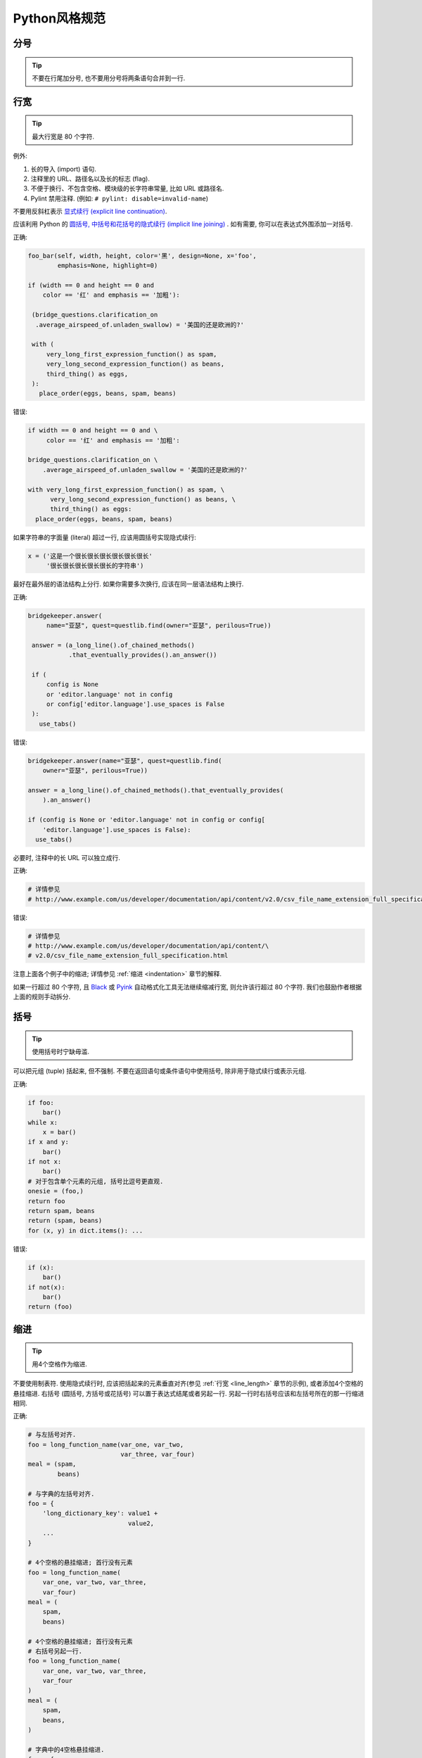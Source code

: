 Python风格规范
================================

分号
--------------------

.. tip::
    不要在行尾加分号, 也不要用分号将两条语句合并到一行.

.. _line_length:    
    
行宽
--------------------

.. tip::
    最大行宽是 80 个字符.
   
例外:
 
#. 长的导入 (import) 语句.
#. 注释里的 URL、路径名以及长的标志 (flag).
#. 不便于换行、不包含空格、模块级的长字符串常量, 比如 URL 或路径名.
#. Pylint 禁用注释. (例如: ``# pylint: disable=invalid-name``)

不要用反斜杠表示 `显式续行 (explicit line continuation) <https://docs.python.org/3/reference/lexical_analysis.html#explicit-line-joining>`_.

应该利用 Python 的 `圆括号, 中括号和花括号的隐式续行 (implicit line joining) <http://docs.python.org/2/reference/lexical_analysis.html#implicit-line-joining>`_ . 如有需要, 你可以在表达式外围添加一对括号. 

正确:

.. code-block:: python

    foo_bar(self, width, height, color='黑', design=None, x='foo',
            emphasis=None, highlight=0)

    if (width == 0 and height == 0 and
        color == '红' and emphasis == '加粗'):

     (bridge_questions.clarification_on
      .average_airspeed_of.unladen_swallow) = '美国的还是欧洲的?'

     with (
         very_long_first_expression_function() as spam,
         very_long_second_expression_function() as beans,
         third_thing() as eggs,
     ):
       place_order(eggs, beans, spam, beans)

错误:

.. code-block:: python

    if width == 0 and height == 0 and \
         color == '红' and emphasis == '加粗':

    bridge_questions.clarification_on \
        .average_airspeed_of.unladen_swallow = '美国的还是欧洲的?'

    with very_long_first_expression_function() as spam, \
          very_long_second_expression_function() as beans, \
          third_thing() as eggs:
      place_order(eggs, beans, spam, beans)

如果字符串的字面量 (literal) 超过一行, 应该用圆括号实现隐式续行:

.. code-block:: python

    x = ('这是一个很长很长很长很长很长很长'
         '很长很长很长很长很长的字符串')

最好在最外层的语法结构上分行. 如果你需要多次换行, 应该在同一层语法结构上换行.

正确:

.. code-block:: python

    bridgekeeper.answer(
         name="亚瑟", quest=questlib.find(owner="亚瑟", perilous=True))

     answer = (a_long_line().of_chained_methods()
               .that_eventually_provides().an_answer())

     if (
         config is None
         or 'editor.language' not in config
         or config['editor.language'].use_spaces is False
     ):
       use_tabs()

错误:

.. code-block:: python

    bridgekeeper.answer(name="亚瑟", quest=questlib.find(
        owner="亚瑟", perilous=True))

    answer = a_long_line().of_chained_methods().that_eventually_provides(
        ).an_answer()

    if (config is None or 'editor.language' not in config or config[
        'editor.language'].use_spaces is False):
      use_tabs()

必要时, 注释中的长 URL 可以独立成行.

正确:

.. code-block:: python

    # 详情参见
    # http://www.example.com/us/developer/documentation/api/content/v2.0/csv_file_name_extension_full_specification.html

错误:

.. code-block:: python

    # 详情参见
    # http://www.example.com/us/developer/documentation/api/content/\
    # v2.0/csv_file_name_extension_full_specification.html     

注意上面各个例子中的缩进; 详情参见 :ref:`缩进 <indentation>` 章节的解释. 

如果一行超过 80 个字符, 且 `Black <https://github.com/psf/black>`_ 或 `Pyink <https://github.com/google/pyink>`_ 自动格式化工具无法继续缩减行宽, 则允许该行超过 80 个字符. 我们也鼓励作者根据上面的规则手动拆分.
    
括号
--------------------

.. tip::
    使用括号时宁缺毋滥.

可以把元组 (tuple) 括起来, 但不强制. 不要在返回语句或条件语句中使用括号, 除非用于隐式续行或表示元组.

正确:

.. code-block:: python    
  
    if foo: 
        bar()
    while x:
        x = bar()
    if x and y:
        bar()
    if not x:
        bar()
    # 对于包含单个元素的元组, 括号比逗号更直观.
    onesie = (foo,)
    return foo
    return spam, beans
    return (spam, beans)
    for (x, y) in dict.items(): ...

错误:

.. code-block:: python
       
    if (x):
        bar()
    if not(x):
        bar()
    return (foo)
         
.. _indentation:  

缩进
--------------------

.. tip::
    用4个空格作为缩进.
    
不要使用制表符. 使用隐式续行时, 应该把括起来的元素垂直对齐(参见 :ref:`行宽 <line_length>` 章节的示例), 或者添加4个空格的悬挂缩进. 右括号 (圆括号, 方括号或花括号) 可以置于表达式结尾或者另起一行. 另起一行时右括号应该和左括号所在的那一行缩进相同.

正确:

.. code-block:: python

    # 与左括号对齐.
    foo = long_function_name(var_one, var_two,
                             var_three, var_four)
    meal = (spam,
            beans)

    # 与字典的左括号对齐.
    foo = {
        'long_dictionary_key': value1 +
                               value2,
        ...
    }

    # 4个空格的悬挂缩进; 首行没有元素
    foo = long_function_name(
        var_one, var_two, var_three,
        var_four)
    meal = (
        spam,
        beans)

    # 4个空格的悬挂缩进; 首行没有元素
    # 右括号另起一行.
    foo = long_function_name(
        var_one, var_two, var_three,
        var_four
    )
    meal = (
        spam,
        beans,
    )

    # 字典中的4空格悬挂缩进.
    foo = {
        'long_dictionary_key':
            long_dictionary_value,
        ...
    }

错误:

.. code-block:: python

    # 首行不能有元素.
    foo = long_function_name(var_one, var_two,
        var_three, var_four)

    # 禁止2个空格的悬挂缩进.
    foo = long_function_name(
      var_one, var_two, var_three,
      var_four)

    # 字典没有悬挂缩进.
    foo = {
        'long_dictionary_key':
        long_dictionary_value,
        ...
    }
         
序列的尾部要添加逗号吗?
-----------------------

.. tip::
    仅当 ``]``, ``)``, ``}`` 和最后一个元素不在同一行时, 推荐在序列尾部添加逗号. 我们的 Python 自动格式化工具会把尾部的逗号视为一种格式提示.

Shebang行
--------------------

.. tip::
    大部分 ``.py`` 文件不必以 ``#!`` 开始. 可以根据 `PEP-394 <http://www.python.org/dev/peps/pep-0394/>`_ , 在程序的主文件开头添加 ``#!/usr/bin/env python3`` (以支持 virtualenv) 或者 ``#!/usr/bin/python3``.

(译者注: 在计算机科学中, `Shebang <http://en.wikipedia.org/wiki/Shebang_(Unix)>`_ (也称为Hashbang)是一个由井号和叹号构成的字符串行(#!), 其出现在文本文件的第一行的前两个字符. 在文件中存在Shebang的情况下, 类Unix操作系统的程序载入器会分析Shebang后的内容, 将这些内容作为解释器指令, 并调用该指令, 并将载有Shebang的文件路径作为该解释器的参数. 例如, 以指令#!/bin/sh开头的文件在执行时会实际调用/bin/sh程序.)

内核会通过这行内容找到Python解释器, 但是Python解释器在导入模块时会忽略这行内容. 这行内容仅对需要直接运行的文件有效.

.. _comments:  
 
注释和文档字符串 (docstring)
----------------------------

.. tip::
    模块、函数、方法的文档字符串和内部注释一定要采用正确的风格.    

**文档字符串**

    Python 的文档字符串用于注释代码. 文档字符串是位于包、模块、类或函数里第一个语句的字符串. 可以用对象的 ``__doc__`` 成员自动提取这些字符串, 并为 ``pydoc`` 所用. (可以试试在你的模块上运行 ``pydoc`` 并观察结果). 文档字符串一定要用三重双引号 ``"""`` 的格式 (依据 `PEP-257 <http://www.python.org/dev/peps/pep-0257/>`_ ). 文档字符串应该是一行概述 (整行不超过 80 个字符), 以句号、问号或感叹号结尾. 如果要写更多注释 (推荐), 那么概述后面必须紧接着一个空行, 然后是剩下的内容, 缩进与文档字符串的第一行的第一个引号对齐. 下面是更多有关文档字符串的格式规范. 

**模块**

    每个文件应该包含一个许可协议模版. 应根据项目使用的许可协议 (例如, Apache 2.0, BSD, LGPL, GPL) 选择合适的模版.

    文件的开头应该是文档字符串, 其中应该描述该模块内容和用法.

    .. code-block:: python

        """模块或程序的一行概述, 以句号结尾.

        留一个空行. 接下来应该写模块或程序的总体描述. 也可以选择简要描述导出的类和函数,
        和/或描述使用示例.

        经典的使用示例:

        foo = ClassFoo()
        bar = foo.FunctionBar()
        """

**测试模块**

    测试文件不必包含模块级文档字符串. 只有在文档字符串可以提供额外信息时才需要写入文件.

    例如, 你可以描述运行测试时所需的特殊要求, 解释不常见的初始化模式, 描述外部环境的依赖等等.

    .. code-block:: python

        """这个blaze测试会使用样板文件.

        若要更新这些文件, 你可以在 `google3` 文件夹中运行
        `blaze run //foo/bar:foo_test -- --update_golden_files`
        """

    不要使用不能提供额外信息的文档字符串.

    .. code-block:: python

        """foo.bar 的测试."""

**函数和方法**
   
    本节中的函数是指函数、方法、生成器 (generator) 和特性 (property).

    满足下列任意特征的任何函数都必须有文档字符串:

    #. 公开 API 的一部分
    #. 长度过长
    #. 逻辑不能一目了然

    文档字符串应该提供充分的信息, 让调用者无需阅读函数的代码就能调用函数. 文档字符串应该描述函数的调用语法和语义信息, 而不应该描述具体的实现细节, 除非这些细节会影响函数的用法. 比如, 如果函数的副作用是会修改某个传入的对象, 那就需要在文档字符串中说明. 对于微妙、重要但是与调用者无关的实现细节, 相较于在文档字符串里说明, 还是在代码中间加注释更好.

    文档字符串可以是陈述句 (``"""Fetches rows from a Bigtable."""``) 或者祈使句 (``"""Fetch rows from a Bigtable."""``), 不过一个文件内的风格应当一致. 对于 ``@property`` 修饰的数据描述符 (data descriptor), 文档字符串应采用和属性 (attribute) 或 :ref:`函数参数 <doc_function_args>` 一样的风格 (``"""Bigtable 路径."""`` 而非 ``"""返回 Bigtable 路径."""``).

    对于覆写 (override) 基类 (base class) 方法的子类方法, 可以用简单的文档字符串引导读者阅读基类方法的文档字符串, 比如 ``"""参见基类.""""``. 这样是为了避免到处复制基类方法中已有的文档字符串. 然而, 如果覆写的子类方法与基类方法截然不同, 或者有更多细节需要记录 (例如有额外的的副作用), 那么子类方法的文档字符串中至少要描述这些区别.
    
    函数的部分特征应该在以下列出特殊小节中记录. 每小节有一行标题, 标题以冒号结尾. 除标题行外, 小节的其他部分应有2个或4个空格 (同一文件内应保持一致) 的悬挂缩进. 如果函数名和函数签名 (signature) 可以见名知意, 以至于一行文档字符串就能恰当地描述该函数, 那么可以省略这些小节.

.. _doc_function_args:    

    Args: (参数:)
        列出所有参数名. 参数名后面是一个冒号, 然后是一个空格或者换行符, 最后是描述. 如果描述过长以至于一行超出了 80 字符, 则描述部分应该比参数名所在的行多2个或者4个空格 (文件内应当一致) 的悬挂缩进. 如果代码没有类型注解, 则描述中应该说明所需的类型. 如果一个函数有形如 ``*foo`` (可变长参数列表) 或者 ``**bar`` (任意关键字参数) 的参数, 那么列举参数名时应该写成 ``*foo`` 和 ``**bar`` 的这样的格式.

    Returns: ("返回:")
        生成器应该用 "Yields:" ("生成:" )

        描述返回值的类型和意义. 如果函数仅仅返回 ``None``, 这一小节可以省略. 如果文档字符串以 Returns (返回) 或者 Yields (生成) 开头 (例如 ``"""返回 Bigtable 的行, 类型是字符串构成的元组."""``) 且这句话已经足以描述返回值, 也可以省略这一小节. 不要模仿 Numpy 风格的文档 (`例子 <http://numpy.org/doc/stable/reference/generated/numpy.linalg.qr.html>`_). 他们在文档中记录作为返回值的元组时, 写得就像返回值是多个值且每个值都有名字 (没有提到返回的是元组). 应该这样描述此类情况: "返回: 一个元组 (mat_a, mat_b), 其中 mat_a 是..., 且 ...". 文档字符串中使用的辅助名称不需要和函数体的内部变量名一致 (因为这些名称不是 API 的一部分).

    Raises: (抛出:)
        列出与接口相关的所有异常和异常描述. 用类似 Args (参数) 小节的格式，写成异常名+冒号+空格/换行, 并添加悬挂缩进. 不要在文档中记录违反 API 的使用条件时会抛出的异常 (因为这会让违背 API 时出现的效果成为 API 的一部分, 这是矛盾的).

    .. code-block:: python

        def fetch_smalltable_rows(
            table_handle: smalltable.Table,
            keys: Sequence[bytes | str],
            require_all_keys: bool = False,
        ) -> Mapping[bytes, tuple[str, ...]]:
            """从 Smalltable 获取数据行.

            从 table_handle 代表的 Table 实例中检索指定键值对应的行. 如果键值是字符串,
            字符串将用 UTF-8 编码.

            参数:
                table_handle: 处于打开状态的 smalltable.Table 实例.
                keys: 一个字符串序列, 代表要获取的行的键值. 字符串将用 UTF-8 编码.
                require_all_keys: 如果为 True, 只返回那些所有键值都有对应数据的
                    行.

            返回:
                一个字典, 把键值映射到行数据上. 行数据是字符串构成的元组. 例如:

                {b'Serak': ('Rigel VII', 'Preparer'),
                 b'Zim': ('Irk', 'Invader'),
                 b'Lrrr': ('Omicron Persei 8', 'Emperor')}

                返回的键值一定是字节串. 如果字典中没有 keys 参数中的某个键值, 说明
                表格中没有找到这一行 (且 require_all_keys 一定是 false).

            抛出:
                IOError: 访问 smalltable 时出现错误.
            """

    以下这种在 Args (参数) 小节中换行的写法也是可以的:

    .. code-block:: python

        def fetch_smalltable_rows(
            table_handle: smalltable.Table,
            keys: Sequence[bytes | str],
            require_all_keys: bool = False,
        ) -> Mapping[bytes, tuple[str, ...]]:
            """从 Smalltable 获取数据行.

            从 table_handle 代表的 Table 实例中检索指定键值对应的行. 如果键值是字符串,
            字符串将用 UTF-8 编码.

            参数:
                table_handle:
                  处于打开状态的 smalltable.Table 实例.
                keys:
                  一个字符串序列, 代表要获取的行的键值. 字符串将用 UTF-8 编码.
                require_all_keys:
                  如果为 True, 只返回那些所有键值都有对应数据的行.

            返回:
                一个字典, 把键值映射到行数据上. 行数据是字符串构成的元组. 例如:

                {b'Serak': ('Rigel VII', 'Preparer'),
                 b'Zim': ('Irk', 'Invader'),
                 b'Lrrr': ('Omicron Persei 8', 'Emperor')}

                返回的键值一定是字节串. 如果字典中没有 keys 参数中的某个键值, 说明
                表格中没有找到这一行 (且 require_all_keys 一定是 false).

            抛出:
                IOError: 访问 smalltable 时出现错误.
            """

**类 (class)**
            
    类的定义下方应该有一个描述该类的文档字符串. 如果你的类包含公有属性 (attributes), 应该在 ``Attributes`` (属性) 小节中记录这些属性, 格式与函数的 ``Args`` (参数) 小节类似.

    .. code-block:: python

        class SampleClass(object):
            """这里是类的概述.

            这里是更多信息....
            这里是更多信息....

            属性:
                likes_spam: 布尔值, 表示我们是否喜欢午餐肉.
                eggs: 用整数记录的下蛋的数量.
            """

            def __init__(self, likes_spam = False):
                """用某某某初始化 SampleClass."""
                self.likes_spam = likes_spam
                self.eggs = 0

            def public_method(self):
                """执行某某操作."""

    类的文档字符串开头应该是一行概述, 描述类的实例所代表的事物. 这意味着 ``Exception`` 的子类 (subclass) 应该描述这个异常代表什么, 而不是描述抛出异常时的环境. 类的文档字符串不应该有无意义的重复, 例如说这个类是一种类.

    正确:

    .. code-block:: python

        class CheeseShopAddress:
        """奶酪店的地址.

        ...
        """

        class OutOfCheeseError(Exception):
        """没有可用的奶酪."""
    
    错误:

    .. code-block:: python

        class CheeseShopAddress:
        """一个描述奶酪店地址的类.

        ...
        """

        class OutOfCheeseError(Exception):
        """在没有可用的奶酪时抛出."""

**块注释和行注释**

    最后一种需要写注释的地方是代码中复杂的部分. 如果你可能在以后 `代码评审 (code review) <http://en.wikipedia.org/wiki/Code_review>`_ 时要解释某段代码, 那么现在就应该给这段代码加上注释. 应该在复杂的操作开始前写上若干行注释. 对于不是一目了然的代码, 应该在行尾添加注释. 

    .. code-block:: python

        # 我们用加权的字典搜索, 寻找 i 在数组中的位置. 我们基于数组中的最大值和数组
        # 长度, 推断一个位置, 然后用二分搜索获得最终准确的结果.

        if i & (i-1) == 0:  # 如果 i 是 0 或者 2 的整数次幂, 则为真.

    为了提高可读性, 注释的井号和代码之间应有至少2个空格, 井号和注释之间应该至少有一个空格.

    除此之外, 绝不要仅仅描述代码. 应该假设读代码的人比你更懂Python, 只是不知道你的代码要做什么. 

    .. code-block:: python

        # 不好的注释: 现在遍历数组 b, 确保每次 i 出现时, 下一个元素是 i+1

标点符号、拼写和语法
--------------------

.. tip::
    注意标点符号、拼写和语法. 文笔好的注释比差的注释更容易理解.

注释应该和记叙文一样可读, 使用恰当的大小写和标点. 一般而言, 完整的句子比残缺句更可读. 较短的注释 (比如行尾注释) 可以更随意, 但是你要保持风格一致.

尽管你可能会因为代码审稿人指出你误把冒号写作逗号而灰心, 但是保持源代码清晰可读也是非常重要的. 正确的标点、拼写和语法有助于实现这一目标.

字符串
--------------------

.. tip::
    应该用 `f-string <https://docs.python.org/zh-cn/3/reference/lexical_analysis.html#f-strings>`_、 ``%`` 运算符或 ``format`` 方法来格式化字符串. 即使所有参数都是字符串, 也如此. 你可以自行评判合适的选项. 可以用 ``+`` 实现单次拼接, 但是不要用 ``+`` 实现格式化.

正确:

.. code-block:: python

    x = f'名称: {name}; 分数: {n}'
    x = '%s, %s!' % (imperative, expletive)
    x = '{}, {}'.format(first, second)
    x = '名称: %s; 分数: %d' % (name, n)
    x = '名称: %(name)s; 分数: %(score)d' % {'name':name, 'score':n}
    x = '名称: {}; 分数: {}'.format(name, n)
    x = a + b

错误:

.. code-block:: python

    x = first + ', ' + second
    x = '名称: ' + name + '; 分数: ' + str(n)

不要在循环中用 ``+`` 和 ``+=`` 操作符来堆积字符串. 这有时会产生平方而不是线性的时间复杂度. 有时 CPython 会优化这种情况, 但这是一种实现细节. 我们无法轻易预测这种优化是否生效, 而且未来情况可能出现变化. 作为替代方案, 你可以将每个子串加入列表, 然后在循环结束后用 ``''.join`` 拼接列表. 也可以将每个子串写入一个 ``io.StringIO`` 缓冲区中. 这些技巧保证始终有线性的平摊 (amortized) 时间复杂度.

正确:

.. code-block:: python

    items = ['<table>']
    for last_name, first_name in employee_list:
        items.append('<tr><td>%s, %s</td></tr>' % (last_name, first_name))
    items.append('</table>')
    employee_table = ''.join(items)

错误:

.. code-block:: python

    employee_table = '<table>'
    for last_name, first_name in employee_list:
        employee_table += '<tr><td>%s, %s</td></tr>' % (last_name, first_name)
    employee_table += '</table>'

应该保持同一文件中字符串引号的一致性. 选择 ``'`` 或者 ``"`` 以后不要改变主意. 如果需要避免用反斜杠来转义引号, 则可以使用另一种引号. 

正确:

.. code-block:: python

        Python('为什么你要捂眼睛?')
        Gollum("I'm scared of lint errors. (我害怕格式错误.)")
        Narrator('"很好!" 一个开心的 Python 审稿人心想.')

(译者注: 注意 "I'm" 中间有一个单引号，所以这一行的外层引号可以用不同的引号.)

错误:

.. code-block:: python
  
        Python("为什么你要捂眼睛?")
        Gollum('格式检查器. 它在闪耀. 它要亮瞎我们.')
        Gollum("伟大的格式检查器永在. 它在看. 它在看.")

多行字符串推荐使用 ``"""`` 而非 ``'''``. 当且仅当项目中用 ``'`` 给常规字符串打引号时, 才能在文档字符串以外的多行字符串上使用 ``'''``. 无论如何, 文档字符串必须使用 ``"""``.

多行字符串不会跟进代码其他部分的缩进. 如果需要避免字符串中的额外空格, 可以用多个单行字符串拼接, 或者用 `textwrap.dedent() <https://docs.python.org/zh-cn/3/library/textwrap.html#textwrap.dedent>`_ 删除每行开头的空格.

错误:

.. code-block:: python

        long_string = """这样很难看.
    不要这样做.
    """

正确:

.. code-block:: python

    long_string = """如果你可以接受多余的空格,
        就可以这样."""

    long_string = ("如果你不能接受多余的空格,\n" +
                   "可以这样.")

    long_string = ("如果你不能接受多余的空格,\n"
                   "也可以这样.")

.. code-block:: python

    import textwrap

    long_string = textwrap.dedent("""\
      这样也行, 因为 textwrap.dedent()
      会删除每一行开头共有的空格.""")

注意, 这里的反斜杠没有违反 :ref:`显式续行的禁令 <line_length>`. 此时, 反斜杠用于在字符串字面量 (literal) 中 `对换行符转义 <https://docs.python.org/zh-cn/3/reference/lexical_analysis.html#string-and-bytes-literals>`_.

**日志**

    对于那些第一个参数是格式字符串 (包含 ``%`` 占位符) 的日志函数: 一定要用字符串字面量 (而非 f-string!) 作为第一个参数, 并用占位符的参数作为其他参数. 有些日志的实现会收集未展开的格式字符串, 作为可搜索的项目. 这样也可以免于渲染那些被设置为不用输出的消息.

    正确；

    .. code-block:: python

        import tensorflow as tf
        logger = tf.get_logger()
        logger.info('TensorFlow 的版本是: %s', tf.__version__)

    .. code-block:: python

        import os
        from absl import logging

        logging.info('当前的 $PAGER 是: %s', os.getenv('PAGER', default=''))

        homedir = os.getenv('HOME')
        if homedir is None or not os.access(homedir, os.W_OK):
            logging.error('无法写入主目录, $HOME=%r', homedir)

    错误:

    .. code-block:: python

        import os
        from absl import logging

        logging.info('当前的 $PAGER 是:')
        logging.info(os.getenv('PAGER', default=''))

        homedir = os.getenv('HOME')
        if homedir is None or not os.access(homedir, os.W_OK):
            logging.error(f'无法写入主目录, $HOME={homedir!r}')

**错误信息**

    错误信息 (例如: 诸如 ``ValueError`` 等异常的信息字符串和展示给用户的信息) 应该遵守以下三条规范:

    #. 信息需要精确地匹配真正的错误条件.
    #. 插入的片段一定要能清晰地分辨出来.
    #. 要便于简单的自动化处理 (例如正则搜索, 也就是 grepping).

    正确:

    .. code-block:: python

        if not 0 <= p <= 1:
            raise ValueError(f'这不是概率值: {p!r}')

        try:
            os.rmdir(workdir)
        except OSError as error:
            logging.warning('无法删除这个文件夹 (原因: %r): %r',
                            error, workdir)

    错误:

    .. code-block:: python

        if p < 0 or p > 1:  # 问题: 遇到 float('nan') 时也为假!
            raise ValueError(f'这不是概率值: {p!r}')

        try:
            os.rmdir(workdir)
        except OSError:
            # 问题: 信息中存在错误的揣测，
            # 删除操作可能因为其他原因而失败, 此时会误导调试人员.
            logging.warning('文件夹已被删除: %s', workdir)

        try:
            os.rmdir(workdir)
        except OSError:
            # 问题: 这个信息难以搜索, 而且某些 `workdir` 的值会让人困惑.
            # 假如有人调用这段代码时让 workdir = '已删除'. 这个警告会变成:
            # "无法删除已删除文件夹."
            logging.warning('无法删除%s文件夹.', workdir)

文件、套接字 (socket) 和类似的有状态资源
--------------------------------------------

.. tip::
    使用完文件和套接字以后, 显式地关闭它们. 自然地, 这条规则也应该扩展到其他在内部使用套接字的可关闭资源 (比如数据库连接) 和其他需要用类似方法关停的资源. 其他例子还有 `mmap <https://docs.python.org/zh-cn/3/library/mmap.html>`_ 映射、 `h5py 的文件对象 <https://docs.h5py.org/en/stable/high/file.html>`_ 和 `matplotlib.pyplot 的图像窗口 <https://matplotlib.org/2.1.0/api/_as_gen/matplotlib.pyplot.close.html>`_ .

如果保持不必要的文件、套接字或其他有状态对象开启, 会产生很多缺点:

#. 它们可能消耗有限的系统资源, 例如文件描述符. 如果代码需要使用大量类似的资源而没有及时返还给系统, 就有可能出现原本可以避免的资源枯竭情况.
#. 保持文件的开启状态会阻碍其他操作, 例如移动、删除文件, 卸载 (unmont) 文件系统等等.
#. 如果程序的多个部分共享文件和套接字, 即使逻辑上文件已经关闭了, 仍然有可能出现意外的读写操作. 如果这些资源真正关闭了, 读写操作会抛出异常, 让问题早日浮出水面.

此外, 即使文件和套接字 (以及其他行为类似的资源) 会在析构 (destruct) 时自动关闭, 把对象的生命周期和资源状态绑定的行为依然不妥: 

#. 无法保证运行时 (runtime) 调用 ``__del__`` 方法的真正时机. 不同的 Python 实现采用了不同的内存管理技巧 (比如延迟垃圾处理机制, delayed garbage collection), 可能会随意、无限期地延长对象的生命周期.
#. 意想不到的文件引用 (例如全局对象和异常的堆栈跟踪, exception tracebacks) 可能让文件的存续时间比想象的更长.

依赖于终结器 (finalizer) 实现自动清理的方法有显著的副作用. 这在几十年的时间里、在多种语言中 (参见 `这篇 <https://wiki.sei.cmu.edu/confluence/display/java/MET12-J.+Do+not+use+finalizers>`_ Java 的文章) 多次引发严重问题.

推荐使用 `"with"语句 <https://docs.python.org/zh-cn/3/reference/compound_stmts.html#the-with-statement>`_ 管理文件和类似的资源:

.. code-block:: python

      with open("hello.txt") as hello_file:
          for line in hello_file:
              print line

对于不支持 ``with`` 语句且类似文件的对象, 应该使用 ``contextlib.closing()``:

.. code-block:: python

      import contextlib
      
      with contextlib.closing(urllib.urlopen("http://www.python.org/")) as front_page:
          for line in front_page:
              print line
              
少数情况下无法使用基于上下文 (context) 的资源管理, 此时文档应该清楚地解释代码会如何管理资源的生命周期.

TODO (待办) 注释
--------------------

.. tip::
    在临时、短期和不够完美的代码上添加 TODO (待办) 注释.

待办注释以 ``TODO`` (待办) 这个全部大写的词开头, 紧跟着是用括号括起来的上下文标识符 (最好是 bug 链接, 有时是你的用户名). 最好是诸如 ``TODO(https://crbug.com/<bug编号>):`` 这样的 bug 链接, 因为 bug 有历史追踪和评论, 而程序员可能发生变动并忘记上下文. TODO 后面应该解释待办的事情.

统一 TODO 的格式是为了方便搜索并查看详情. TODO 不代表注释中提到的人要做出修复问题的保证. 所以, 当你创建带有用户名的 TODO 时, 大部分情况下应该用你自己的用户名. 

.. code-block:: python

    # TODO(crbug.com/192795): 研究 cpufreq 的优化.
    # TODO(你的用户名): 提交一个议题 (issue), 用 '*' 代表重复.
    
如果你的 TODO 形式类似于"将来做某事", 请确保其中包含特别具体的日期 ("2009年11月前解决") 或者特别具体的事件 ("当所有客户端都能处理 XML 响应时, 删除这些代码"), 以便于未来的代码维护者理解.

导入 (import) 语句的格式
-------------------------

.. tip::
    导入语句应该各自独占一行. :ref:`typing 和 collections.abc 的导入除外 <typing_imports>`. 例如:

正确:

.. code-block:: python  
  
    from collections.abc import Mapping, Sequence
    import os
    import sys
    from typing import Any, NewType

错误:

.. code-block:: python  
   
    import os, sys
    
导入语句必须在文件顶部, 位于模块的注释和文档字符串之后、全局变量和全局常量之前. 导入语句应该按照如下顺序分组, 从通用到特殊:

#. 导入 Python 的 ``__future__``. 例如:

    .. code-block:: python

        from __future__ import annotations

    参见前文有关 ``__future__`` 语句的描述.

#. 导入 Python 的标准库. 例如:

    .. code-block:: python

        import sys

#. 导入 `第三方 <https://pypi.org/>`_ 模块和包. 例如:

    .. code-block:: python

        import tensorflow as tf

#. 导入代码仓库中的子包. 例如:

    .. code-block:: python

        from otherproject.ai import mind

#. **已废弃的规则**: 导入应用专属的、与该文件属于同一个子包的模块. 例如:

    .. code-block:: python

        from myproject.backend.hgwells import time_machine

    你可能会在较老的谷歌风格 Python 代码中遇到这样的模式, 但现在不再执行这条规则. **我们建议新代码忽略这条规则.** 同等对待应用专属的子包和其他子包即可.

在每个分组内部, 应该按照模块完整包路径 (例如 ``from path import ...`` 中的 ``path``) 的字典序排序, 忽略大小写. 可以选择在分组之间插入空行.

.. code-block:: python

    import collections
    import queue
    import sys

    from absl import app
    from absl import flags
    import bs4
    import cryptography
    import tensorflow as tf

    from book.genres import scifi
    from myproject.backend import huxley
    from myproject.backend.hgwells import time_machine
    from myproject.backend.state_machine import main_loop
    from otherproject.ai import body
    from otherproject.ai import mind
    from otherproject.ai import soul

    # 旧的代码可能会把这些导入语句放在下面这里:
    #from myproject.backend.hgwells import time_machine
    #from myproject.backend.state_machine import main_loop 

语句
--------------------

.. tip::
    通常每个语句应该独占一行.

不过, 如果判断语句的主体与判断条件可以挤进一行, 你可以将它们放在同一行. 特别注意这不适用于 ``try`` / ``except``, 因为 ``try`` 和 ``except`` 不能放在同一行. 只有在 ``if`` 语句没有对应的 ``else`` 时才适用.

正确:

.. code-block:: python

    if foo: bar(foo)

错误:

.. code-block:: python

      if foo: bar(foo)
      else:   baz(foo)

      try:               bar(foo)
      except ValueError: baz(foo)

      try:
          bar(foo)
      except ValueError: baz(foo)

.. _getter_setter:  

访问器 (getter) 和设置器 (setter)
--------------------------------------

.. tip::
    在访问和设置变量值时, 如果访问器和设置器 (又名为访问子 accessor 和变异子 mutator) 可以产生有意义的作用或效果, 则可以使用.

特别来说, 如果在当下或者可以预见的未来, 读写某个变量的过程很复杂或者成本高昂, 则应该使用这种函数.

如果一对访问器和设置器仅仅用于读写一个内部属性 (attribute), 你应该直接用公有属性取代它们. 相较而言, 如果设置操作会让部分状态无效化或引发重建, 则需要使用设置器. 显式的函数调用表示可能出现特殊的操作. 如果只有简单的逻辑, 或者在重构代码后不再需要访问器和设置器, 你可以用属性 (property) 替代. 

(译者注: 重视封装的面向对象程序员看到这个可能会很反感, 因为他们一直被教育: 所有成员变量都必须是私有的! 其实, 那真的是有点麻烦啊. 试着去接受Pythonic哲学吧)

访问器和设置器应该遵守命名规范, 例如 ``get_foo()`` 和 ``set_foo()``.

如果之前的代码通过属性获取数据, 则不能把重新编写的访问器/设置器与这一属性绑定. 应该让任何用老办法访问变量的代码出现显眼的错误, 让使用者意识到代码复杂度有变化.
    
命名
--------------------

.. tip::
    模块名: ``module_name``; 包名: ``package_name``; 类名: ``ClassName``; 方法名: ``method_name``; 异常名: ``ExceptionName``; 函数名: ``function_name``, ``query_proper_noun_for_thing``, ``send_acronym_via_https``; 全局常量名: ``GLOBAL_CONSTANT_NAME`` ; 全局变量名: ``global_var_name``; 实例名: ``instance_var_name``; 函数参数名: ``function_parameter_name``; 局部变量名: ``local_var_name``.

函数名、变量名和文件名应该是描述性的, 避免缩写. 特别要避免那些对于项目之外的人有歧义或不熟悉的缩写, 也不要通过省略单词中的字母来进行缩写.

必须用 ``.py`` 作为文件后缀名. 不要用连字符.

**需要避免的名称**
    
    #. 只有单个字符的名称, 除了以下特别批准的情况:

        #. 计数器和迭代器 (例如, ``i``, ``j``, ``k``, ``v`` 等等).
        #. 在 ``try/except`` 语句中代表异常的 ``e``.
        #. 在 ``with`` 语句中代表文件句柄的 ``f``.
        #. 私有的、没有约束 (constrain) 的类型变量 (type variable, 例如 ``_T = TypeVar("_T")``, ``_P = ParamSpec("_P")``).

    #. 包含连字符(``-``) 的包名/模块名.
    #. 首尾均为双下划线的名称, 例如 ``__double_leading_and_trailing_underscore__`` (此类名称是 Python 的保留名称).
    #. 包含冒犯性词语的名称.
    #. 在不必要的情况下包含变量类型的名称 (例如 ``id_to_name_dict``).
    
**命名规范**
    
    #. "内部(Internal)"这个词表示仅在模块内可用, 或者在类内是保护/私有的.
    #. 在一定程度上, 在名称前加单下划线 (``_``) 可以保护模块变量和函数 (格式检查器会对受保护的成员访问操作发出警告).
    #. 在实例的变量或方法名称前加双下划线 (``__``, 又名为 dunder) 可以有效地把变量或方法变成类的私有成员 (基于名称修饰 name mangling 机制). 我们不鼓励这种用法, 因为这会严重影响可读性和可测试性, 而且没有 **真正** 实现私有. 建议使用单下划线.
    #. 应该把相关的类和顶级函数放在同一个模块里. 与Java不同, 不必限制一个模块只有一个类.
    #. 类名应该使用首字母大写的形式 (如 CapWords), 但是模块名应该用小写加下划线的形式 (如 lower_with_under.py). 尽管有些旧的模块使用类似于 CapWords.py 这样的形式, 现在我们不再鼓励这种命名方式, 因为模块名和类名相同时会让人困惑 ("等等, 我刚刚写的是 ``import StringIO`` 还是 ``from StringIO import StringIO``?").
    #. 新的 **单元测试** 文件应该遵守 PEP 8, 用小写加下划线格式的方法名, 例如 ``test_<被测试的方法名>_<状态>.``. 有些老旧的模块有 ``CapWords`` 这样大写方法名, 为了保持风格一致, 可以在 test 这个词和方法名之后, 用下划线分割名称中不同的逻辑成分. 比如一种可行的格式之一是 ``test<被测试的方法>_<状态>``.

**文件名**

    所有 Python 文件名都应该以 ``.py`` 为文件后缀且不能包含连字符 (``-``). 这样便于导入这些文件并编写单元测试. 如果想通过不含后缀的命令运行程序, 可以使用软链接文件 (symbolic link) 或者 ``exec "$0.py" "$@"`` 这样简单的 bash 脚本.

**根据Python之父Guido的建议所制定的规范**

.. list-table:: 描述
   :widths: 30 30 40
   :header-rows: 1

   * - 类型
     - 公有
     - 内部
   * - 包
     - 小写下划线
     -
   * - 模块
     - 小写下划线
     - 下划线+小写下划线
   * - 类
     - 大驼峰
     - 下划线+大驼峰
   * - 异常
     - 大驼峰
     -
   * - 函数
     - 小写下划线
     - 下划线+小写下划线
   * - 全局常量/类常量
     - 大写下划线
     - 下划线+大写下划线
   * - 全局变量/类变量
     - 小写下划线
     - 下划线+小写下划线
   * - 实例变量
     - 小写下划线
     - 下划线+小写下划线 (受保护)
   * - 方法名
     - 小写下划线
     - 下划线+小写下划线 (受保护)
   * - 函数参数/方法参数
     - 小写下划线
     -
   * - 局部变量
     - 小写下划线
     -

.. list-table:: 例子
   :widths: 30 35 35
   :header-rows: 1

   * - 类型
     - 公有
     - 内部
   * - 包
     - ``lower_with_under``
     -
   * - 模块
     - ``lower_with_under``
     - ``_lower_with_under``
   * - 类
     - ``CapWords``
     - ``_CapWords``
   * - 异常
     - ``CapWords``
     -
   * - 函数
     - ``lower_with_under()``
     - ``_lower_with_under()``
   * - 全局常量/类常量
     - ``CAPS_WITH_UNDER``
     - ``_CAPS_WITH_UNDER``
   * - 全局变量/类变量
     - ``lower_with_under``
     - ``_lower_with_under``
   * - 实例变量
     - ``lower_with_under``
     - ``_lower_with_under``
   * - 方法名
     - ``lower_with_under()``
     - ``_lower_with_under()``
   * - 函数参数/方法参数
     - ``lower_with_under``
     -
   * - 局部变量
     - ``lower_with_under``
     -

**数学符号**

对于涉及大量数学内容的代码, 如果相关论文或算法中有对应的符号, 则可以忽略以上命名规范并使用较短的变量名. 若要采用这种方法, 应该在注释或者文档字符串中注明你所使用的命名规范的来源. 如果原文无法访问, 则应该在文档中清楚地记录命名规范. 建议公开的 API 使用符合 PEP8 的、描述性的名称, 因为使用 API 的代码很可能缺少相关的上下文信息.

主程序
--------------------

.. tip::
    使用 Python 时, 提供给 ``pydoc`` 和单元测试的模块必须是可导入的. 如果一个文件是可执行文件, 该文件的主要功能应该位于 ``main()`` 函数中. 你的代码必须在执行主程序前检查 ``if __name__ == '__main__'`` , 这样导入模块时不会执行主程序.

使用 `absl <https://github.com/abseil/abseil-py>`_ 时, 请调用 ``app.run`` :

.. code-block:: python

    from absl import app
    ...

    def main(argv):
        # 处理非标志 (non-flag) 参数
        ...

    if __name__ == '__main__':
        app.run(main)

否则, 使用:

.. code-block:: python

    def main():
        ...

    if __name__ == '__main__':
        main()

导入模块时会执行该模块的所有顶级代码. 注意顶级代码中不能有 ``pydoc`` 不该执行的操作, 比如调用函数, 创建对象等.

函数长度
--------------------

.. tip::
    函数应该小巧且专一.

我们承认有时长函数也是合理的, 所以不硬性限制函数长度. 若一个函数超过 40 行, 应该考虑在不破坏程序结构的前提下拆分这个函数.

即使一个长函数现在没有问题, 几个月后可能会有别人添加新的效果. 此时容易出现隐蔽的错误. 保持函数简练, 这样便于别人阅读并修改你的代码.

当你使用某些代码时, 可能发现一些冗长且复杂的函数. 要勇于修改现有的代码: 如果该函数难以使用或者存在难以调试的错误, 亦或是你想在不同场景下使用该函数的片段, 不妨考虑把函数拆分成更小、更容易管理的片段.

类型注解 (type annotation)
-------------------------------

**通用规则** 

    #. 熟读 `PEP-484 <https://www.python.org/dev/peps/pep-0484/>`_ .
    #. 仅在有额外类型信息时才需要注解方法中 ``self`` 或 ``cls`` 的类型. 例如:

        .. code-block:: python

            @classmethod
            def create(cls: Type[_T]) -> _T:
                return cls()

    #. 类似地, 不需要注解 ``__init__`` 的返回值 (只能返回 ``None``).
    #. 对于其他不需要限制变量类型或返回类型的情况, 应该使用 ``Any``.
    #. 无需注解模块中的所有函数.

        #. 至少需要注解你的公开 API.
        #. 你可以自行权衡, 一方面要保证代码的安全性和清晰性, 另一方面要兼顾灵活性.
        #. 应该注解那些容易出现类型错误的代码 (比如曾经出现过错误或疑难杂症).
        #. 应该注解晦涩难懂的代码.
        #. 应该注解那些类型已经确定的代码. 多数情况下，即使注解了成熟的代码中所有的函数，也不会丧失太多灵活性.

**换行**

    尽量遵守前文所述的缩进规则.
    
    添加类型注解后, 很多函数签名 (signature) 会变成每行一个参数的形式. 若要让返回值单独成行, 可以在最后一个参数尾部添加逗号.

    .. code-block:: python

        def my_method(
            self,
            first_var: int,
            second_var: Foo,
            third_var: Bar | None,
        ) -> int:
            ...
    
    尽量在变量之间换行, 避免在变量和类型注解之间换行. 当然, 若所有东西可以挤进一行, 也可以接受.

    .. code-block:: python

        def my_method(self, first_var: int) -> int:
            ...

    若最后一个参数加上返回值的类型注解太长, 也可以换行并添加4格缩进. 添加换行符时, 建议每个参数和返回值都在单独的一行里, 并且右括号和 ``def`` 对齐.

    正确:

    .. code-block:: python

        def my_method(
            self,
            other_arg: MyLongType | None,
        ) -> tuple[MyLongType1, MyLongType1]:
            ...
    
    返回值类型和最后一个参数也可以放在同一行.

    可以接受:

    .. code-block:: python

        def my_method(
            self,
            first_var: int,
            second_var: int) -> dict[OtherLongType, MyLongType]:
            ...

    ``pylint`` 也允许你把右括号放在新行上, 与左括号对齐, 但相较而言可读性更差.

    错误:

    .. code-block:: python

        def my_method(self,
                      other_arg: MyLongType | None,
                     ) -> dict[OtherLongType, MyLongType]:
            ... 

    正如上面所有的例子, 尽量不要在类型注解中间换行. 但是有时注解过长以至于一行放不下. 此时尽量保持子类型中间不换行.

    .. code-block:: python

        def my_method(
            self,
            first_var: tuple[list[MyLongType1],
                             list[MyLongType2]],
            second_var: list[dict[
                MyLongType3, MyLongType4]],
        ) -> None:
            ...

    若某个名称和对应的类型注解过长, 可以考虑用 :ref:`别名 (alias) <type_alias>` 代表类型. 下策是在冒号后换行并添加4格缩进.

    正确:

    .. code-block:: python

        def my_function(
            long_variable_name:
                long_module_name.LongTypeName,
        ) -> None:
            ...

    错误:

    .. code-block:: python

        def my_function(
            long_variable_name: long_module_name.
                LongTypeName,
        ) -> None:
            ...

**前向声明 (foward declaration)**

    若需要使用一个尚未定义的类名 (比如想在声明一个类时使用自身的类名), 可以使用 ``from __future__ import annotations`` 或者字符串来代表类名.

    正确:

    .. code-block:: python
        
        from __future__ import annotations

        class MyClass:
            def __init__(self, stack: Sequence[MyClass], item: OtherClass) -> None:

        class OtherClass:
            ...

    .. code-block:: python

        class MyClass:
            def __init__(self, stack: Sequence['MyClass'], item: 'OtherClass') -> None:

        class OtherClass:
            ...

**默认值**

    根据 `PEP-008 <https://www.python.org/dev/peps/pep-0008/#other-recommendations>`_ , **只有** 对于同时拥有类型注解和默认值的参数, ``=`` 的周围应该加空格.

    正确:

    .. code-block:: python

        def func(a: int = 0) -> int:
            ...

    错误:

    .. code-block:: python

        def func(a:int=0) -> int:
            ...

**NoneType**

    在 Python 的类型系统中, ``NoneType`` 是 "一等" 类型. 在类型注解中, ``None`` 是 ``NoneType`` 的别名. 如果一个变量可能为 ``None``, 则必须声明这种情况! 你可以使用 ``|`` 这样的联合 (union) 类型表达式 (推荐在新的 Python 3.10+ 代码中使用) 或者老的 ``Optional`` 和 ``Union`` 语法.

    应该用显式的 ``X | None`` 替代隐式声明. 早期的 PEP 484 允许将 ``a: str = None`` 解释为 ``a: str | None = None``, 但这不再是推荐的行为.

    正确:

    .. code-block:: python
        
        # 现代的联合写法.
        def modern_or_union(a: str | int | None, b: str | None = None) -> str:
            ...
        # 采用 Union / Optional.
        def union_optional(a: Union[str, int, None], b: Optional[str] = None) -> str:
            ...

    错误:

    .. code-block:: python

        # 用 Union 代替 Optional.
        def nullable_union(a: Union[None, str]) -> str:
            ...
        # 隐式 Optional.
        def implicit_optional(a: str = None) -> str:
            ...

.. _type_alias:

**类型别名 (alias)**

    你可以为复杂的类型声明一个别名. 别名的命名应该采用大驼峰 (例如 ``CapWorded``). 若别名仅在当前模块使用, 应在名称前加 ``_`` 代表私有 (例如 ``_Private``).

    注意下面的 ``: TypeAlias`` 类型注解只能在 3.10 以后的版本使用.

    .. code-block:: python
       
        from typing import TypeAlias

        _LossAndGradient: TypeAlias = tuple[tf.Tensor, tf.Tensor]
        ComplexTFMap: TypeAlias = Mapping[str, _LossAndGradient]

**忽略类型**
    
    你可以使用特殊的注释 ``# type: ignore`` 禁用某一行的类型检查.

    ``pytype`` 有针对特定错误的禁用选项 (类似格式检查器):

    .. code-block:: python
        
        # pytype: disable=attribute-error

**标注变量的类型**

    **带类型注解的赋值**
        
    如果难以自动推理某个内部变量的类型, 可以用带类型注解的赋值操作来指定类型: 在变量名和值的中间添加冒号和类型, 类似于有默认值的函数参数.
    
        .. code-block:: python

            a: Foo = SomeUndecoratedFunction()

    **类型注释**

    你可能在代码仓库中看到这种残留的注释 (在 Python 3.6 之前必须这样写注释), 但是不要再添加 ``# type: <类型>`` 这样的行尾注释了:

        .. code-block:: python
    
            a = SomeUndecoratedFunction()  # type: Foo

**元组还是列表**

    有类型的列表中只能有一种类型的元素. 有类型的元组可以有相同类型的元素或者若干个不同类型的元素. 后面这种情况多用于注解返回值的类型.

    (译者注: 注意这里是指的类型注解中的写法,实际python中,list和tuple都是可以在一个序列中包含不同类型元素的,当然,本质其实list和tuple中放的是元素的引用)

    .. code-block:: python

        a: list[int] = [1, 2, 3]
        b: tuple[int, ...] = (1, 2, 3)
        c: tuple[int, str, float] = (1, "2", 3.5)

**类型变量 (type variable)**

    Python 的类型系统支持 `泛型 (generics) <https://peps.python.org/pep-0484/#generics>`_ . 使用泛型的常见方式是利用类型变量, 例如 ``TypeVar`` 和 ``ParamSpec``.

    例如:

    .. code-block:: python

        from collections.abc import Callable
        from typing import ParamSpec, TypeVar
        _P = ParamSpec("_P")
        _T = TypeVar("_T")
        ...
        def next(l: list[_T]) -> _T:
            return l.pop()

        def print_when_called(f: Callable[_P, _T]) -> Callable[_P, _T]:
            def inner(*args: P.args, **kwargs: P.kwargs) -> R:
                print('函数被调用')
                return f(*args, **kwargs)
        return inner

    ``TypeVar`` 可以有约束条件.

    .. code-block:: python
        
        AddableType = TypeVar("AddableType", int, float, str)
        def add(a: AddableType, b: AddableType) -> AddableType:
            return a + b

    ``AnyStr`` 是 ``typing`` 模块中常用的预定义类型变量. 可以用它注解那些接受 ``bytes`` 或 ``str`` 但是必须保持一致的类型.

    .. code-block:: python

        from typing import AnyStr
        def check_length(x: AnyStr) -> AnyStr:
            if len(x) <= 42:
                return x
            raise ValueError()
    
    (译者注: 这个例子中, x 和返回值必须同时是 ``bytes`` 或者同时是 ``str``.)

    类型变量必须有描述性的名称, 除非满足以下所有标准:

    #. 外部不可见
    #. 没有约束条件

    正确:

    .. code-block:: python

        _T = TypeVar("_T")
        _P = ParamSpec("_P")
        AddableType = TypeVar("AddableType", int, float, str)
        AnyFunction = TypeVar("AnyFunction", bound=Callable)
    
    错误:

    .. code-block:: python

        T = TypeVar("T")
        P = ParamSpec("P")
        _T = TypeVar("_T", int, float, str)
        _F = TypeVar("_F", bound=Callable)

**字符串类型**
    
    不要在新代码中使用 ``typing.Text``. 这种写法只能用于处理 Python 2/3 的兼容问题.

    用 ``str`` 表示字符串/文本数据. 用 ``bytes`` 处理二进制数据.

    .. code-block:: python
    
        # 处理文本数据
        def deals_with_text_data(x: str) -> str:
            ...
        # 处理二进制数据
        def deals_with_binary_data(x: bytes) -> bytes:
            ...

    若一个函数中的字串类型始终一致, 比如上述代码中返回值类型和参数类型相同, 应该使用 `AnyStr <https://google.github.io/styleguide/pyguide.html#typing-type-var>`_.

.. _typing_imports:

**导入类型**

    为了静态分析和类型检查而导入 ``typing`` 和 ``collections.abc`` 模块中的符号时, 一定要导入符号本身. 这样常用的类型注解更简洁, 也符合全世界的习惯. 特别地, 你可以在一行内从 ``typing`` 和 ``collections.abc`` 模块中导入多个特定的类, 例如:

    .. code-block:: python
        
        from collections.abc import Mapping, Sequence
        from typing import Any, Generic
    
    采用这种方法时, 导入的类会进入本地命名空间, 因此所有 ``typing`` 和 ``collections.abc`` 模块中的名称都应该和关键词 (keyword) 同等对待. 你不能在自己的代码中定义相同的名字, 无论你是否采用类型注解. 若类型名和某模块中已有的名称出现冲突, 可以用 ``import x as y`` 的导入形式:

    .. code-block:: python

        from typing import Any as AnyType

    只要可行, 就使用内置类型. 利用 Python 3.9 引入的 `PEP-585 <https://peps.python.org/pep-0585/>`_, 可以在类型注解中使用参数化的容器类型.

    .. code-block:: python

        def generate_foo_scores(foo: set[str]) -> list[float]:
            ...
    
    注意: `Apache Beam <https://github.com/apache/beam/issues/23366>`_ 的用户应该继续导入 ``typing`` 模块提供的参数化容器类型.

    .. code-block:: python

        from typing import Set, List

        # 只有在你使用了 Apache Beam 这样没有为 PEP 585 更新的代码, 或者你的
        # 代码需要在 Python 3.9 以下版本中运行时, 才能使用这种旧风格.
        def generate_foo_scores(foo: Set[str]) -> List[float]:
            ...

**有条件的导入**

    仅在一些特殊情况下, 比如必须在运行时避免导入类型检查所需的模块时, 才能有条件地导入. 不推荐这种写法. 替代方案是重构代码, 使类型检查所需的模块可以在顶层导入.

    可以把仅用于类型注解的导入放在 ``if TYPE_CHECKING:`` 语句块内.

    #. 在类型注解中, 有条件地导入的类型必须用字符串表示, 这样才能和 Python 3.6 之前的代码兼容. 因为 Python 3.6 之前真的会对类型注解求值.
    #. 只有那些仅仅用于类型注解的实例才能有条件地导入, 别名也是如此. 否则会引发运行时错误, 因为运行时不会导入这些模块.
    #. 有条件的导入语句应紧随所有常规导入语句之后.
    #. 有条件的导入语句之间不能有空行.
    #. 和常规导入一样, 请对有条件的导入语句排序.

    .. code-block:: python

        import typing
        if typing.TYPE_CHECKING:
            import sketch
        def f(x: "sketch.Sketch"): ...

**循环依赖**

    若类型注解引发了循环依赖, 说明代码可能存在问题. 这样的代码适合重构. 虽然技术上我们可以支持循环依赖, 但是很多构建系统 (build system) 不支持.

    可以用 ``Any`` 替换引起循环依赖的模块. 起一个有意义的别名, 然后使用模块中的真实类型名 (Any 的任何属性依然是 Any). 定义别名的语句应该和最后一行导入语句之间间隔一行.

    .. code-block:: python
        
        from typing import Any

        some_mod = Any  # 因为 some_mod.py 导入了我们的模块.
        ...

        def my_method(self, var: "some_mod.SomeType") -> None:
            ...

**泛型 (generics)**
    
    在注解类型时, 尽量为泛型类型填入类型参数. 否则, `泛型参数默认为 Any <https://www.python.org/dev/peps/pep-0484/#the-any-type>`_ .

    正确:

    .. code-block:: python

        def get_names(employee_ids: Sequence[int]) -> Mapping[int, str]:
            ...
    
    错误:

    .. code-block:: python

        # 这表示 get_names(employee_ids: Sequence[Any]) -> Mapping[Any, Any]
        def get_names(employee_ids: Sequence) -> Mapping:
            ...

    如果泛型类型的参数的确应该是 ``Any``, 请显式地标注, 不过注意 ``TypeVar`` 很可能更合适.

    错误:

    .. code-block:: python

        def get_names(employee_ids: Sequence[Any]) -> Mapping[Any, str]:
            """返回员工ID到员工名的映射."""
    
    正确:

    .. code-block:: python

        _T = TypeVar('_T')
        def get_names(employee_ids: Sequence[_T]) -> Mapping[_T, str]:
            """返回员工ID到员工名的映射.""" 
